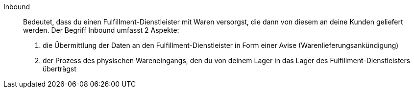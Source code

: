 [#inbound]
Inbound:: Bedeutet, dass du einen Fulfillment-Dienstleister mit Waren versorgst, die dann von diesem an deine Kunden geliefert werden. Der Begriff Inbound umfasst 2 Aspekte:
1. die Übermittlung der Daten an den Fulfillment-Dienstleister in Form einer Avise (Warenlieferungsankündigung)
2. der Prozess des physischen Wareneingangs, den du von deinem Lager in das Lager des Fulfillment-Dienstleisters überträgst